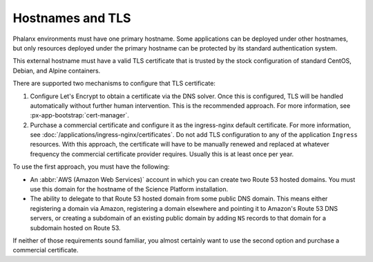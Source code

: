 #################
Hostnames and TLS
#################

Phalanx environments must have one primary hostname.
Some applications can be deployed under other hostnames, but only resources deployed under the primary hostname can be protected by its standard authentication system.

This external hostname must have a valid TLS certificate that is trusted by the stock configuration of standard CentOS, Debian, and Alpine containers.

There are supported two mechanisms to configure that TLS certificate:

#. Configure Let's Encrypt to obtain a certificate via the DNS solver.
   Once this is configured, TLS will be handled automatically without further human intervention.
   This is the recommended approach.
   For more information, see :px-app-bootstrap:`cert-manager`.

#. Purchase a commercial certificate and configure it as the ingress-nginx default certificate.
   For more information, see :doc:`/applications/ingress-nginx/certificates`.
   Do not add TLS configuration to any of the application ``Ingress`` resources.
   With this approach, the certificate will have to be manually renewed and replaced at whatever frequency the commercial certificate provider requires.
   Usually this is at least once per year.

To use the first approach, you must have the following:

* An :abbr:`AWS (Amazon Web Services)` account in which you can create two Route 53 hosted domains.
  You must use this domain for the hostname of the Science Platform installation.
* The ability to delegate to that Route 53 hosted domain from some public DNS domain.
  This means either registering a domain via Amazon, registering a domain elsewhere and pointing it to Amazon's Route 53 DNS servers, or creating a subdomain of an existing public domain by adding ``NS`` records to that domain for a subdomain hosted on Route 53.

If neither of those requirements sound familiar, you almost certainly want to use the second option and purchase a commercial certificate.
